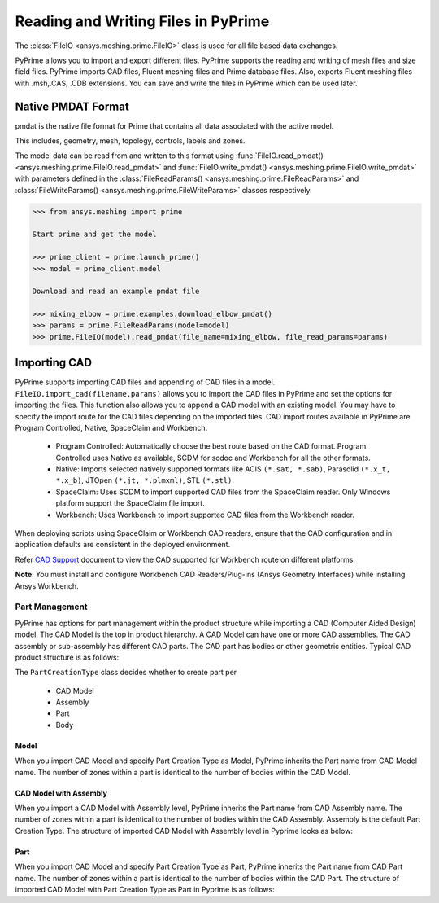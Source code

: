 .. _ref_index_reading_writing:


*************************************
Reading and Writing Files in PyPrime 
*************************************

The :class:`FileIO <ansys.meshing.prime.FileIO>` class is used for all file based data exchanges.

PyPrime allows you to import and export different files. PyPrime supports the reading and writing of mesh files and size field files. 
PyPrime imports CAD files, Fluent meshing files and Prime database files. 
Also, exports Fluent meshing files with .msh,.CAS, .CDB extensions. You can save and write the files in PyPrime which can be used later. 

====================
Native PMDAT Format
====================

pmdat is the native file format for Prime that contains all data associated with the active model.

This includes, geometry, mesh, topology, controls, labels and zones.

The model data can be read from and written to this format using :func:`FileIO.read_pmdat() <ansys.meshing.prime.FileIO.read_pmdat>` and
:func:`FileIO.write_pmdat() <ansys.meshing.prime.FileIO.write_pmdat>` with parameters defined in the
:class:`FileReadParams() <ansys.meshing.prime.FileReadParams>` and :class:`FileWriteParams() <ansys.meshing.prime.FileWriteParams>` classes respectively.

.. code:: python
    
    >>> from ansys.meshing import prime
    
    Start prime and get the model
    
    >>> prime_client = prime.launch_prime()
    >>> model = prime_client.model
    
    Download and read an example pmdat file
    
    >>> mixing_elbow = prime.examples.download_elbow_pmdat()
    >>> params = prime.FileReadParams(model=model)
    >>> prime.FileIO(model).read_pmdat(file_name=mixing_elbow, file_read_params=params)

==============
Importing CAD
==============

PyPrime supports importing CAD files and appending of CAD files in a model.
``FileIO.import_cad(filename,params)`` allows you to import the CAD files in PyPrime and set the options for importing the files.
This function also allows you to append a CAD model with an existing model. 
You may have to specify the import route for the CAD files depending on the imported files. 
CAD import routes available in PyPrime are Program Controlled, Native, SpaceClaim and Workbench. 

 * Program Controlled: Automatically choose the best route based on the CAD format. Program Controlled uses Native as available, SCDM for scdoc and Workbench for all the other formats.  
  
 * Native: Imports selected natively supported formats like ACIS ``(*.sat, *.sab)``, Parasolid ``(*.x_t, *.x_b)``, JTOpen ``(*.jt, *.plmxml)``, STL ``(*.stl)``. 
 
 * SpaceClaim:  Uses SCDM to import supported CAD files from the SpaceClaim reader. Only Windows platform support the SpaceClaim file import.  
 
 * Workbench: Uses Workbench to import supported CAD files from the Workbench reader. 
 
 
When deploying scripts using SpaceClaim or Workbench CAD readers, ensure that the CAD configuration and in application defaults are consistent
in the deployed environment. 

Refer `CAD Support <https://www.ansys.com/it-solutions/platform-support>`_ document to view the CAD supported for Workbench route on different platforms. 


**Note**: You must install and configure Workbench CAD Readers/Plug-ins (Ansys Geometry Interfaces) while installing Ansys Workbench. 
 

Part Management
---------------

PyPrime has options for part management within the product structure while importing a CAD (Computer Aided Design) model. 
The CAD Model is the top in product hierarchy. A CAD Model can have one or more CAD assemblies. 
The CAD assembly or sub-assembly has different CAD parts.
The CAD part has bodies or other geometric entities. Typical CAD product structure is as follows: 

The ``PartCreationType`` class decides whether to create part per

 * CAD Model

 * Assembly

 * Part 

 * Body


Model
^^^^^ 

When you import CAD Model and specify Part Creation Type as Model, PyPrime inherits the Part name from CAD Model name. 
The number of zones within a part is identical to the number of bodies within the CAD Model. 

CAD Model with Assembly 
^^^^^^^^^^^^^^^^^^^^^^^

When you import a CAD Model with Assembly level, PyPrime inherits the Part name from CAD Assembly name. 
The number of zones within a part is identical to the number of bodies within the CAD Assembly.
Assembly is the default Part Creation Type. The structure of imported CAD Model with Assembly level in Pyprime  looks as below: 

Part 
^^^^

When you import CAD Model and specify Part Creation Type as Part, PyPrime inherits the Part name from CAD Part name. 
The number of zones within a part is identical to the number of bodies within the CAD Part.
The structure of imported CAD Model with Part Creation Type as Part in Pyprime is as follows: 
